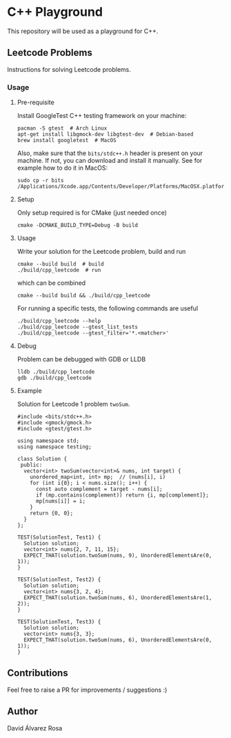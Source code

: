 * C++ Playground
This repository will be used as a playground for C++.

** Leetcode Problems
Instructions for solving Leetcode problems.

*** Usage
**** Pre-requisite
Install GoogleTest C++ testing framework on your machine:
#+begin_src shell
  pacman -S gtest  # Arch Linux
  apt-get install libgmock-dev libgtest-dev  # Debian-based
  brew install googletest  # MacOS
#+end_src

Also, make sure that the ~bits/stdc++.h~ header is present on your
machine.  If not, you can download and install it manually.  See for
example how to do it in MacOS:
#+begin_src shell
  sudo cp -r bits /Applications/Xcode.app/Contents/Developer/Platforms/MacOSX.platform/Developer/SDKs/MacOSX.sdk/usr/include/
#+end_src

**** Setup
Only setup required is for CMake (just needed once)
#+begin_src shell
  cmake -DCMAKE_BUILD_TYPE=Debug -B build
#+end_src

**** Usage
Write your solution for the Leetcode problem, build and run
#+begin_src shell
  cmake --build build  # build
  ./build/cpp_leetcode  # run
#+end_src

which can be combined
#+begin_src shell
  cmake --build build && ./build/cpp_leetcode
#+end_src

For running a specific tests, the following commands are useful
#+begin_src shell
  ./build/cpp_leetcode --help
  ./build/cpp_leetcode --gtest_list_tests
  ./build/cpp_leetcode --gtest_filter='*.<matcher>'
#+end_src

**** Debug
Problem can be debugged with GDB or LLDB
#+begin_src shell
  lldb ./build/cpp_leetcode
  gdb ./build/cpp_leetcode
#+end_src

**** Example
Solution for Leetcode 1 problem ~twoSum~.
#+begin_src c++
  #include <bits/stdc++.h>
  #include <gmock/gmock.h>
  #include <gtest/gtest.h>

  using namespace std;
  using namespace testing;

  class Solution {
   public:
    vector<int> twoSum(vector<int>& nums, int target) {
      unordered_map<int, int> mp;  // (nums[i], i)
      for (int i{0}; i < nums.size(); i++) {
        const auto complement = target - nums[i];
        if (mp.contains(complement)) return {i, mp[complement]};
        mp[nums[i]] = i;
      }
      return {0, 0};
    }
  };

  TEST(SolutionTest, Test1) {
    Solution solution;
    vector<int> nums{2, 7, 11, 15};
    EXPECT_THAT(solution.twoSum(nums, 9), UnorderedElementsAre(0, 1));
  }

  TEST(SolutionTest, Test2) {
    Solution solution;
    vector<int> nums{3, 2, 4};
    EXPECT_THAT(solution.twoSum(nums, 6), UnorderedElementsAre(1, 2));
  }

  TEST(SolutionTest, Test3) {
    Solution solution;
    vector<int> nums{3, 3};
    EXPECT_THAT(solution.twoSum(nums, 6), UnorderedElementsAre(0, 1));
  }
#+end_src

** Contributions
Feel free to raise a PR for improvements / suggestions :)

** Author
David Álvarez Rosa
